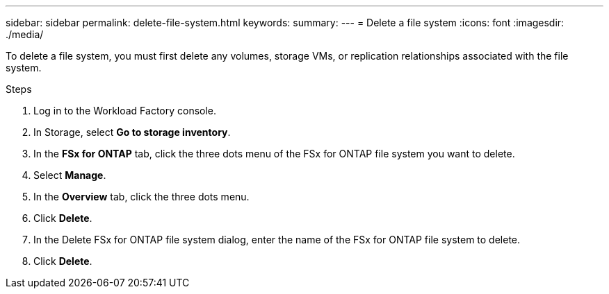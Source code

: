 ---
sidebar: sidebar
permalink: delete-file-system.html
keywords: 
summary: 
---
= Delete a file system
:icons: font
:imagesdir: ./media/

[.lead]
To delete a file system, you must first delete any volumes, storage VMs, or replication relationships associated with the file system. 

.Steps
. Log in to the Workload Factory console. 
. In Storage, select *Go to storage inventory*. 
. In the *FSx for ONTAP* tab, click the three dots menu of the FSx for ONTAP file system you want to delete. 
. Select *Manage*.
. In the *Overview* tab, click the three dots menu. 
. Click *Delete*.  
. In the Delete FSx for ONTAP file system dialog, enter the name of the FSx for ONTAP file system to delete. 
. Click *Delete*. 
